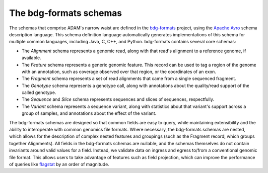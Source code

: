 The bdg-formats schemas
-----------------------

The schemas that comprise ADAM's narrow waist are defined in the
`bdg-formats <https://github.com/bigdatagenomics/bdg-formats>`__
project, using the `Apache Avro <https://avro.apache.org>`__ schema
description language. This schema definition language automatically
generates implementations of this schema for multiple common languages,
including Java, C, C++, and Python. bdg-formats contains several core
schemas:

-  The *Alignment* schema represents a genomic read, along with
   that read's alignment to a reference genome, if available.
-  The *Feature* schema represents a generic genomic feature. This
   record can be used to tag a region of the genome with an annotation,
   such as coverage observed over that region, or the coordinates of an
   exon.
-  The *Fragment* schema represents a set of read alignments that came
   from a single sequenced fragment.
-  The *Genotype* schema represents a genotype call, along with
   annotations about the quality/read support of the called genotype.
-  The *Sequence* and *Slice* schema represents sequences and slices of
   sequences, respectfully.
-  The *Variant* schema represents a sequence variant, along with
   statistics about that variant's support across a group of samples,
   and annotations about the effect of the variant.

The bdg-formats schemas are designed so that common fields are easy to
query, while maintaining extensibility and the ability to interoperate
with common genomics file formats. Where necessary, the bdg-formats
schemas are nested, which allows for the description of complex nested
features and groupings (such as the Fragment record, which groups
together Alignments). All fields in the bdg-formats schemas are
nullable, and the schemas themselves do not contain invariants around
valid values for a field. Instead, we validate data on ingress and
egress to/from a conventional genomic file format. This allows users to
take advantage of features such as field projection, which can improve
the performance of queries like `flagstat <#flagstat>`__ by an order of
magnitude.

